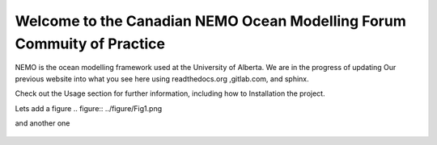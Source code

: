 ***************************************
Welcome to the Canadian NEMO Ocean Modelling Forum Commuity of Practice
***************************************
NEMO is the ocean modelling framework used at the University of Alberta. We are in the progress of updating Our previous website into what you see here using readthedocs.org ,gitlab.com, and sphinx.

Check out the Usage section for further information, including how to Installation the project.

Lets add a figure
.. figure:: ../figure/Fig1.png 

and another one 

.. figure:: ../figure/grid_ARC60.png

